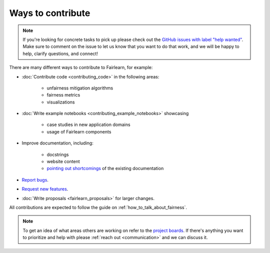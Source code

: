 Ways to contribute
==================

.. note::

    If you're looking for concrete tasks to pick up please check out the
    `GitHub issues with label "help wanted" <https://github.com/fairlearn/fairlearn/labels/help%20wanted>`_.
    Make sure to comment on the issue to let us know that you want to do that
    work, and we will be happy to help, clarify questions, and connect!

There are many different ways to contribute to Fairlearn, for example:

- :doc:`Contribute code <contributing_code>` in the following areas:

    - unfairness mitigation algorithms
    - fairness metrics
    - visualizations

- :doc:`Write example notebooks <contributing_example_notebooks>` showcasing

    - case studies in new application domains
    - usage of Fairlearn components
- Improve documentation, including:

    - docstrings
    - website content
    - `pointing out shortcomings <https://github.com/fairlearn/fairlearn/issues/new?assignees=&labels=Documentation&template=doc_improvement.md&title=>`_
      of the existing documentation
      
- `Report bugs <https://github.com/fairlearn/fairlearn/issues/new/choose>`_.
- `Request new features <https://github.com/fairlearn/fairlearn/issues/new/choose>`_.
- :doc:`Write proposals <fairlearn_proposals>` for larger changes.

All contributions are expected to follow the guide on
:ref:`how_to_talk_about_fairness`.

.. note::
    To get an idea of what areas others are working on refer to the
    `project boards <https://github.com/fairlearn/fairlearn/projects>`_.
    If there's anything you want to prioritize and help with please 
    :ref:`reach out <communication>` and we can discuss it.
